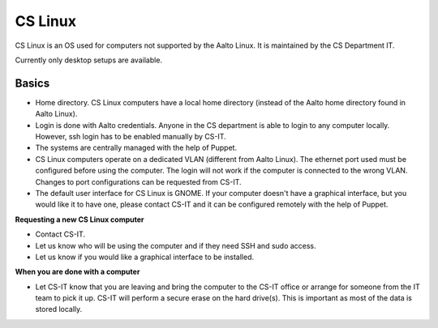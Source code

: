 ========
CS Linux
========

CS Linux is an OS used for computers not supported by the Aalto Linux. It is maintained by the CS Department IT.

Currently only desktop setups are available.

Basics
------

- Home directory. CS Linux computers have a local home directory (instead of the Aalto home directory found in Aalto Linux).
- Login is done with Aalto credentials. Anyone in the CS department is able to login to any computer locally. However, ssh login has to be enabled manually by CS-IT.
- The systems are centrally managed with the help of Puppet.
- CS Linux computers operate on a dedicated VLAN (different from Aalto Linux). The ethernet port used must be configured before using the computer. The login will not work if the computer is connected to the wrong VLAN. Changes to port configurations can be requested from CS-IT.
- The default user interface for CS Linux is GNOME. If your computer doesn't have a graphical interface, but you would like it to have one, please contact CS-IT and it can be configured remotely with the help of Puppet.

**Requesting a new CS Linux computer**

- Contact CS-IT.
- Let us know who will be using the computer and if they need SSH and sudo access.
- Let us know if you would like a graphical interface to be installed.

**When you are done with a computer**

- Let CS-IT know that you are leaving and bring the computer to the CS-IT office or arrange for someone from the IT team to pick it up. CS-IT will perform a secure erase on the hard drive(s). This is important as most of the data is stored locally.
